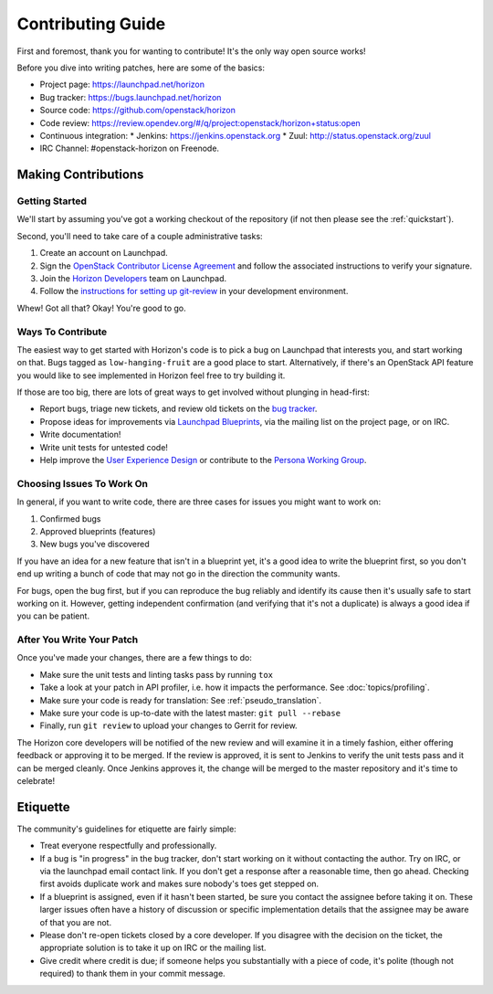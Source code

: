 ==================
Contributing Guide
==================

First and foremost, thank you for wanting to contribute! It's the only way
open source works!

Before you dive into writing patches, here are some of the basics:

* Project page: https://launchpad.net/horizon
* Bug tracker: https://bugs.launchpad.net/horizon
* Source code: https://github.com/openstack/horizon
* Code review: https://review.opendev.org/#/q/project:openstack/horizon+status:open
* Continuous integration:
  * Jenkins: https://jenkins.openstack.org
  * Zuul: http://status.openstack.org/zuul
* IRC Channel: #openstack-horizon on Freenode.

Making Contributions
====================

Getting Started
---------------

We'll start by assuming you've got a working checkout of the repository (if
not then please see the :ref:`quickstart`).

Second, you'll need to take care of a couple administrative tasks:

#. Create an account on Launchpad.
#. Sign the `OpenStack Contributor License Agreement`_ and follow the associated
   instructions to verify your signature.
#. Join the `Horizon Developers`_ team on Launchpad.
#. Follow the `instructions for setting up git-review`_ in your
   development environment.

Whew! Got all that? Okay! You're good to go.

.. _`OpenStack Contributor License Agreement`: https://wiki.openstack.org/CLA
.. _`Horizon Developers`: https://launchpad.net/~horizon
.. _`instructions for setting up git-review`: https://docs.openstack.org/infra/manual/developers.html#development-workflow

Ways To Contribute
------------------

The easiest way to get started with Horizon's code is to pick a bug on
Launchpad that interests you, and start working on that. Bugs tagged as
``low-hanging-fruit`` are a good place to start. Alternatively, if there's an
OpenStack API feature you would like to see implemented in Horizon feel free
to try building it.

If those are too big, there are lots of great ways to get involved without
plunging in head-first:

* Report bugs, triage new tickets, and review old tickets on
  the `bug tracker`_.
* Propose ideas for improvements via `Launchpad Blueprints`_, via the
  mailing list on the project page, or on IRC.
* Write documentation!
* Write unit tests for untested code!
* Help improve the `User Experience Design`_ or contribute to the
  `Persona Working Group`_.

.. _`bug tracker`: https://bugs.launchpad.net/horizon
.. _`Launchpad Blueprints`: https://blueprints.launchpad.net/horizon
.. _`User Experience Design`: https://wiki.openstack.org/wiki/UX#Getting_Started
.. _`Persona Working Group`: https://wiki.openstack.org/wiki/Personas

Choosing Issues To Work On
--------------------------

In general, if you want to write code, there are three cases for issues
you might want to work on:

#. Confirmed bugs
#. Approved blueprints (features)
#. New bugs you've discovered

If you have an idea for a new feature that isn't in a blueprint yet, it's
a good idea to write the blueprint first, so you don't end up writing a bunch
of code that may not go in the direction the community wants.

For bugs, open the bug first, but if you can reproduce the bug reliably and
identify its cause then it's usually safe to start working on it. However,
getting independent confirmation (and verifying that it's not a duplicate)
is always a good idea if you can be patient.

After You Write Your Patch
--------------------------

Once you've made your changes, there are a few things to do:

* Make sure the unit tests and linting tasks pass by running ``tox``
* Take a look at your patch in API profiler, i.e. how it impacts the
  performance. See :doc:`topics/profiling`.
* Make sure your code is ready for translation: See :ref:`pseudo_translation`.
* Make sure your code is up-to-date with the latest master:
  ``git pull --rebase``
* Finally, run ``git review`` to upload your changes to Gerrit for review.

The Horizon core developers will be notified of the new review and will examine
it in a timely fashion, either offering feedback or approving it to be merged.
If the review is approved, it is sent to Jenkins to verify the unit tests pass
and it can be merged cleanly. Once Jenkins approves it, the change will be
merged to the master repository and it's time to celebrate!

Etiquette
=========

The community's guidelines for etiquette are fairly simple:

* Treat everyone respectfully and professionally.
* If a bug is "in progress" in the bug tracker, don't start working on it
  without contacting the author. Try on IRC, or via the launchpad email
  contact link. If you don't get a response after a reasonable time, then go
  ahead. Checking first avoids duplicate work and makes sure nobody's toes
  get stepped on.
* If a blueprint is assigned, even if it hasn't been started, be sure you
  contact the assignee before taking it on. These larger issues often have a
  history of discussion or specific implementation details that the assignee
  may be aware of that you are not.
* Please don't re-open tickets closed by a core developer. If you disagree with
  the decision on the ticket, the appropriate solution is to take it up on
  IRC or the mailing list.
* Give credit where credit is due; if someone helps you substantially with
  a piece of code, it's polite (though not required) to thank them in your
  commit message.
